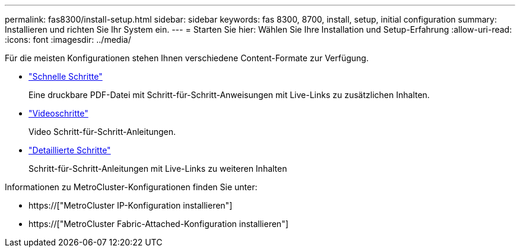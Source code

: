 ---
permalink: fas8300/install-setup.html 
sidebar: sidebar 
keywords: fas 8300, 8700, install, setup, initial configuration 
summary: Installieren und richten Sie Ihr System ein. 
---
= Starten Sie hier: Wählen Sie Ihre Installation und Setup-Erfahrung
:allow-uri-read: 
:icons: font
:imagesdir: ../media/


[role="lead"]
Für die meisten Konfigurationen stehen Ihnen verschiedene Content-Formate zur Verfügung.

* link:../fas8300/install-quick-guide.html["Schnelle Schritte"]
+
Eine druckbare PDF-Datei mit Schritt-für-Schritt-Anweisungen mit Live-Links zu zusätzlichen Inhalten.

* link:../fas8300/install-videos.html["Videoschritte"]
+
Video Schritt-für-Schritt-Anleitungen.

* link:../fas8300/install-detailed-guide.html["Detaillierte Schritte"]
+
Schritt-für-Schritt-Anleitungen mit Live-Links zu weiteren Inhalten



Informationen zu MetroCluster-Konfigurationen finden Sie unter:

* https://["MetroCluster IP-Konfiguration installieren"]
* https://["MetroCluster Fabric-Attached-Konfiguration installieren"]

